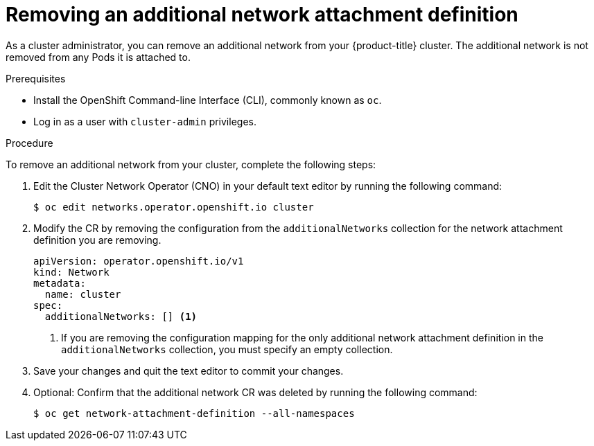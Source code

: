 // Module included in the following assemblies:
//
// * networking/multiple_networks/remove-additional-network.adoc

[id="nw-multus-delete-network_{context}"]
= Removing an additional network attachment definition

As a cluster administrator, you can remove an additional network from your
{product-title} cluster. The additional network is not removed from any Pods it
is attached to.

.Prerequisites

* Install the OpenShift Command-line Interface (CLI), commonly known as `oc`.
* Log in as a user with `cluster-admin` privileges.

.Procedure

To remove an additional network from your cluster, complete the following steps:

. Edit the Cluster Network Operator (CNO) in your default text editor by running
the following command:
+
----
$ oc edit networks.operator.openshift.io cluster
----

. Modify the CR by removing the configuration from the `additionalNetworks`
collection for the network attachment definition you are removing.
+
[source,yaml]
----
apiVersion: operator.openshift.io/v1
kind: Network
metadata:
  name: cluster
spec:
  additionalNetworks: [] <1>
----
<1>  If you are removing the configuration mapping for the only additional
network attachment definition in the `additionalNetworks` collection, you must
specify an empty collection.

. Save your changes and quit the text editor to commit your changes.

. Optional: Confirm that the additional network CR was deleted by running the following command:
+
----
$ oc get network-attachment-definition --all-namespaces
----
